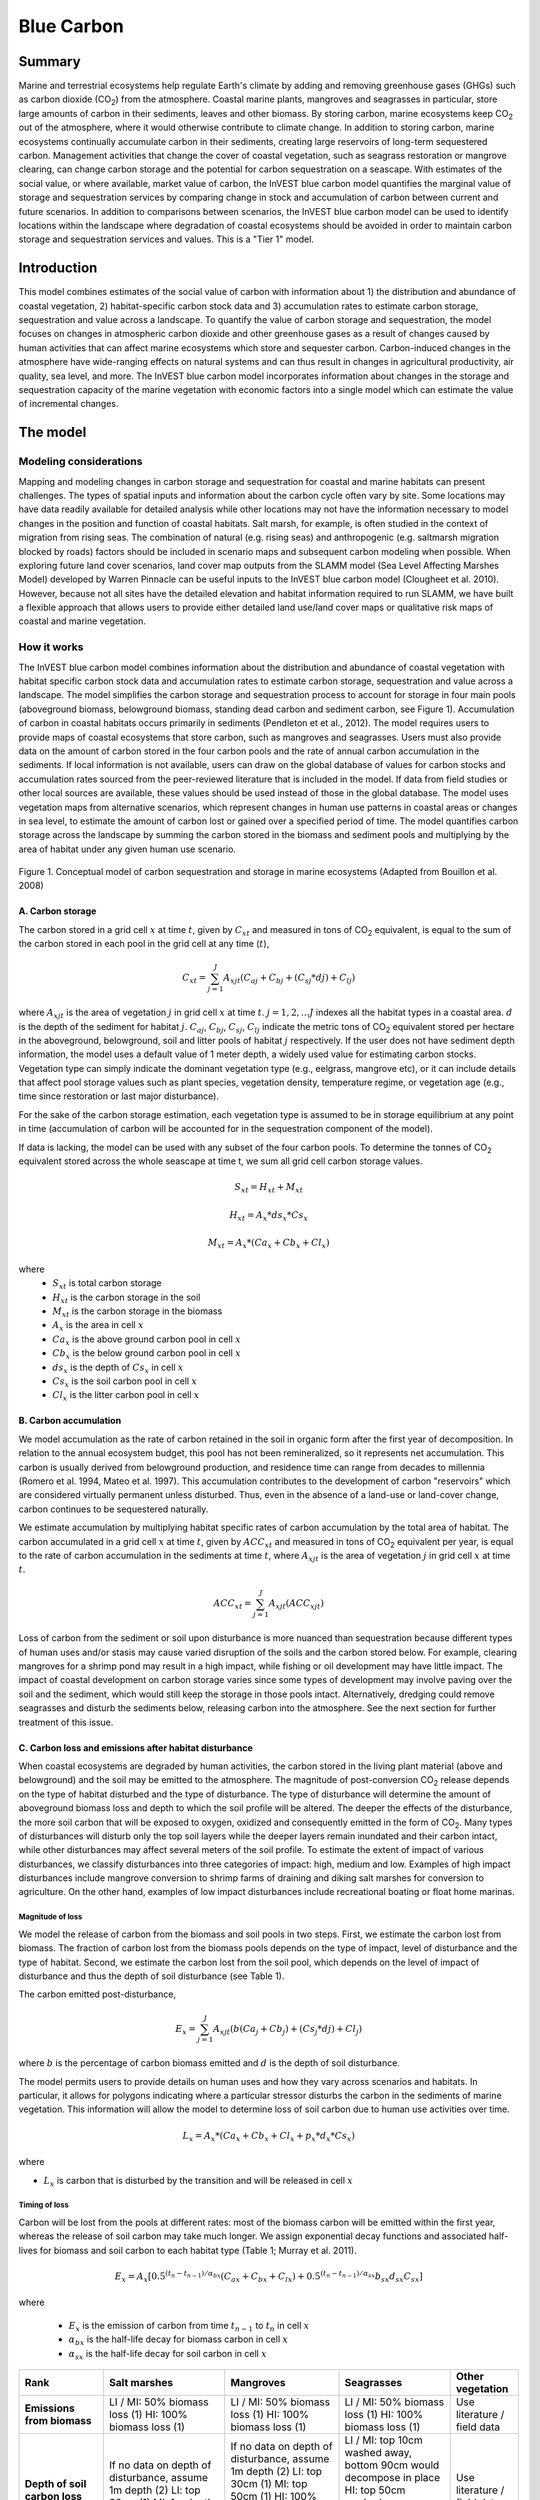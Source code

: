 .. _blue-carbon:

***********
Blue Carbon
***********

Summary
=======
 
Marine and terrestrial ecosystems help regulate Earth's climate by adding and removing greenhouse gases (GHGs) such as carbon dioxide (CO\ :sub:`2`) from the atmosphere.  Coastal marine plants, mangroves and seagrasses in particular, store large amounts of carbon in their sediments, leaves and other biomass. By storing carbon, marine ecosystems keep CO\ :sub:`2` out of the atmosphere, where it would otherwise contribute to climate change.  In addition to storing carbon, marine ecosystems continually accumulate carbon in their sediments, creating large reservoirs of long-term sequestered carbon. Management activities that change the cover of coastal vegetation, such as seagrass restoration or mangrove clearing, can change carbon storage and the potential for carbon sequestration on a seascape.  With estimates of the social value, or where available, market value of carbon, the InVEST blue carbon model quantifies the marginal value of storage and sequestration services by comparing change in stock and accumulation of carbon between current and future scenarios.  In addition to comparisons between scenarios, the InVEST blue carbon model can be used to identify locations within the landscape where degradation of coastal ecosystems should be avoided in order to maintain carbon storage and sequestration services and values.  This is a "Tier 1" model.


Introduction
============

This model combines estimates of the social value of carbon with information about 1) the distribution and abundance of coastal vegetation, 2) habitat-specific carbon stock data and 3) accumulation rates to estimate carbon storage, sequestration and value across a landscape. To quantify the value of carbon storage and sequestration, the model focuses on changes in atmospheric carbon dioxide and other greenhouse gases as a result of changes caused by human activities that can affect marine ecosystems which store and sequester carbon.  Carbon-induced changes in the atmosphere have wide-ranging effects on natural systems and can thus result in changes in agricultural productivity, air quality, sea level, and more. The InVEST blue carbon model incorporates information about changes in the storage and sequestration capacity of the marine vegetation with economic factors into a single model which can estimate the value of incremental changes.


The model
=========
Modeling considerations
-----------------------
Mapping and modeling changes in carbon storage and sequestration for coastal and marine habitats can present challenges.  The types of spatial inputs and information about the carbon cycle often vary by site.  Some locations may have data readily available for detailed analysis while other locations may not have the information necessary to model changes in the position and function of coastal habitats.  Salt marsh, for example, is often studied in the context of migration from rising seas.  The combination of natural (e.g. rising seas) and anthropogenic (e.g. saltmarsh migration blocked by roads) factors should be included in scenario maps and subsequent carbon modeling when possible.  When exploring future land cover scenarios, land cover map outputs from the SLAMM model (Sea Level Affecting Marshes Model) developed by Warren Pinnacle can be useful inputs to the InVEST blue carbon model (Clougheet et al. 2010).  However, because not all sites have the detailed elevation and habitat information required to run SLAMM, we have built a flexible approach that allows users to provide either detailed land use/land cover maps or qualitative risk maps of coastal and marine vegetation.

.. Clougheet et al. (2010) is not cited in the references

How it works
------------
The InVEST blue carbon model combines information about the distribution and abundance of coastal vegetation with habitat specific carbon stock data and accumulation rates to estimate carbon storage, sequestration and value across a landscape.  The model simplifies the carbon storage and sequestration process to account for storage in four main pools (aboveground biomass, belowground biomass, standing dead carbon and sediment carbon, see Figure 1).  Accumulation of carbon in coastal habitats occurs primarily in sediments (Pendleton et et al., 2012).  The model requires users to provide maps of coastal ecosystems that store carbon, such as mangroves and seagrasses.  Users must also provide data on the amount of carbon stored in the four carbon pools and the rate of annual carbon accumulation in the sediments. If local information is not available, users can draw on the global database of values for carbon stocks and accumulation rates sourced from the peer-reviewed literature that is included in the model.  If data from field studies or other local sources are available, these values should be used instead of those in the global database.  The model uses vegetation maps from alternative scenarios, which represent changes in human use patterns in coastal areas or changes in sea level, to estimate the amount of carbon lost or gained over a specified period of time.  The model quantifies carbon storage across the landscape by summing the carbon stored in the biomass and sediment pools and multiplying by the area of habitat under any given human use scenario. 

.. figure:: ./blue_carbon_images/pools.png

Figure 1. Conceptual model of carbon sequestration and storage in marine ecosystems (Adapted from Bouillon et al. 2008)


A.  Carbon storage
^^^^^^^^^^^^^^^^^^
The carbon stored in a grid cell :math:`x` at time :math:`t`, given by :math:`C_xt` and measured in tons of CO\ :sub:`2` equivalent, is equal to the sum of the carbon stored in each pool in the grid cell at any time (:math:`t`),

.. math:: C_{xt} = {\sum^{J}_{j=1}}A_{xjt}(C_{aj} + C_{bj} + (C_{sj} * d{j}) + C_{lj})

where :math:`A_{xjt}` is the area of vegetation :math:`j` in grid cell :math:`x` at time :math:`t`. :math:`j= 1, 2, ...J` indexes all the habitat types in a coastal area. :math:`d` is the depth of the sediment for habitat :math:`j`. :math:`C_{aj}`, :math:`C_{bj}`, :math:`C_{sj}`, :math:`C_{lj}` indicate the metric tons of CO\ :sub:`2` equivalent stored per hectare in the aboveground, belowground, soil and litter pools of habitat :math:`j` respectively. If the user does not have sediment depth information, the model uses a default value of 1 meter depth, a widely used value for estimating carbon stocks. Vegetation type can simply indicate the dominant vegetation type (e.g., eelgrass, mangrove etc), or it can include details that affect pool storage values such as plant species, vegetation density, temperature regime, or vegetation age (e.g., time since restoration or last major disturbance).
 
For the sake of the carbon storage estimation, each vegetation type is assumed to be in storage equilibrium at any point in time (accumulation of carbon will be accounted for in the sequestration component of the model). 
 
If data is lacking, the model can be used with any subset of the four carbon pools. To determine the tonnes of CO\ :sub:`2` equivalent stored across the whole seascape at time t, we sum all grid cell carbon storage values.

.. math:: S_{xt} = H_{xt} + M_{xt}

.. math:: H_{xt} = A_{x}*ds_{x}*Cs_{x}

.. math:: M_{xt} = A_{x}*(Ca_{x} + Cb_{x} + Cl_{x})

where
 * :math:`S_{xt}` is total carbon storage
 * :math:`H_{xt}` is the carbon storage in the soil
 * :math:`M_{xt}` is the carbon storage in the biomass
 * :math:`A_{x}` is the area in cell :math:`x`
 * :math:`Ca_{x}` is the above ground carbon pool in cell :math:`x`
 * :math:`Cb_{x}` is the below ground carbon pool in cell :math:`x`
 * :math:`ds_{x}` is the depth of :math:`Cs_{x}` in cell :math:`x`
 * :math:`Cs_{x}` is the soil carbon pool in cell :math:`x`
 * :math:`Cl_{x}` is the litter carbon pool in cell :math:`x`

B.  Carbon accumulation
^^^^^^^^^^^^^^^^^^^^^^^^

We model accumulation as the rate of carbon retained in the soil in organic form after the first year of decomposition. In relation to the annual ecosystem budget, this pool has not been remineralized, so it represents net accumulation. This carbon is usually derived from belowground production, and residence time can range from decades to millennia (Romero et al. 1994, Mateo et al. 1997). This accumulation contributes to the development of carbon "reservoirs" which are considered virtually permanent unless disturbed. Thus, even in the absence of a land-use or land-cover change, carbon continues to be sequestered naturally. 

We estimate accumulation by multiplying habitat specific rates of carbon accumulation by the total area of habitat. The carbon accumulated in a grid cell :math:`x` at time :math:`t`, given by :math:`ACC_{xt}` and measured in tons of CO\ :sub:`2` equivalent per year, is equal to the rate of carbon accumulation in the sediments at time :math:`t`, where :math:`A_{xjt}` is the area of vegetation :math:`j` in grid cell :math:`x` at time :math:`t`. 

.. math:: ACC_{xt} = {\sum^{J}_{j=1}}A_{xjt}(ACC_{xjt})

Loss of carbon from the sediment or soil upon disturbance is more nuanced than sequestration because different types of human uses and/or stasis may cause varied disruption of the soils and the carbon stored below.  For example, clearing mangroves for a shrimp pond may result in a high impact, while fishing or oil development may have little impact.  The impact of coastal development on carbon storage varies since some types of development may involve paving over the soil and the sediment, which would still keep the storage in those pools intact.  Alternatively, dredging could remove seagrasses and disturb the sediments below, releasing carbon into the atmosphere.  See the next section for further treatment of this issue.


C.  Carbon loss and emissions after habitat disturbance
^^^^^^^^^^^^^^^^^^^^^^^^^^^^^^^^^^^^^^^^^^^^^^^^^^^^^^^
When coastal ecosystems are degraded by human activities, the carbon stored in the living plant material (above and belowground) and the soil may be emitted to the atmosphere. The magnitude of post-conversion CO\ :sub:`2` release depends on the type of habitat disturbed and the type of disturbance. The type of disturbance will determine the amount of aboveground biomass loss and depth to which the soil profile will be altered. The deeper the effects of the disturbance, the more soil carbon that will be exposed to oxygen, oxidized and consequently emitted in the form of CO\ :sub:`2`. Many types of disturbances will disturb only the top soil layers while the deeper layers remain inundated and their carbon intact, while other disturbances may affect several meters of the soil profile. To estimate the extent of impact of various disturbances, we classify disturbances into three categories of impact: high, medium and low. Examples of high impact disturbances include mangrove conversion to shrimp farms of draining and diking salt marshes for conversion to agriculture. On the other hand, examples of low impact disturbances include recreational boating or float home marinas.

Magnitude of loss
"""""""""""""""""
We model the release of carbon from the biomass and soil pools in two steps. First, we estimate the carbon lost from biomass. The fraction of carbon lost from the biomass pools depends on the type of impact, level of disturbance and the type of habitat. Second, we estimate the carbon lost from the soil pool, which depends on the level of impact of disturbance and thus the depth of soil disturbance (see Table 1).

The carbon emitted post-disturbance,

.. math:: E_x = {\sum^{J}_{j=1}}A_{xjt}(b(Ca_{j} + Cb_{j}) + (Cs_{j} * d{j}) + Cl_{j})

where :math:`b` is the percentage of carbon biomass emitted and :math:`d` is the depth of soil disturbance.

The model permits users to provide details on human uses and how they vary across scenarios and habitats.  In particular, it allows for polygons indicating where a particular stressor disturbs the carbon in the sediments of marine vegetation.  This information will allow the model to determine loss of soil carbon due to human use activities over time.


.. math:: L_x = A_{x}*(Ca_{x} + Cb_{x} +Cl_{x}+p_{x}*d_{x}*Cs_{x})

where

* :math:`L_x` is carbon that is disturbed by the transition and will be released in cell :math:`x`


Timing of loss
""""""""""""""
Carbon will be lost from the pools at different rates: most of the biomass carbon will be emitted within the first year, whereas the release of soil carbon may take much longer. We assign exponential decay functions and associated half-lives for biomass and soil carbon to each habitat type (Table 1; Murray et al. 2011).

.. math:: E_x = A_{x}[0.5^{(t_n-t_{n-1})/\alpha_{bx}} (C_{ax} + C_{bx} + C_{lx})+0.5^{(t_n-t_{n-1})/\alpha_{sx}}b_{sx} d_{sx} C_{sx}]

where

 * :math:`E_x` is the emission of carbon from time :math:`t_{n-1}` to :math:`t_n` in cell :math:`x`
 * :math:`\alpha_{bx}` is the half-life decay for biomass carbon in cell :math:`x`
 * :math:`\alpha_{sx}` is the half-life decay for soil carbon in cell :math:`x`

 
+------------------------------------+----------------------------------------------------------------------------------------------------+----------------------------------------------------------------------------------------------------------------------------------------------------+----------------------------------------------------------------------------------------------------------------------------------------+--------------------------------------+
| Rank                               | Salt marshes                                                                                       | Mangroves                                                                                                                                          | Seagrasses                                                                                                                             | Other vegetation                     |
+====================================+====================================================================================================+====================================================================================================================================================+========================================================================================================================================+======================================+
| **Emissions from biomass**         | LI / MI: 50% biomass loss (1) HI: 100% biomass loss (1)                                            | LI / MI: 50% biomass loss (1) HI: 100% biomass loss (1)                                                                                            | LI / MI: 50% biomass loss (1) HI: 100% biomass loss (1)                                                                                | Use literature / field data          |
+------------------------------------+----------------------------------------------------------------------------------------------------+----------------------------------------------------------------------------------------------------------------------------------------------------+----------------------------------------------------------------------------------------------------------------------------------------+--------------------------------------+
| **Depth of soil carbon loss**      | If no data on depth of disturbance, assume 1m depth (2) LI: top 30cm (1) MI: 1m depth HI: 1.5m (3) | If no data on depth of disturbance, assume 1m depth (2) LI: top 30cm (1) MI: top 50cm (1) HI: 100% loss from top 30cm, 35% loss from 30cm-1.5m (1) | LI / MI: top 10cm washed away, bottom 90cm would decompose in place HI: top 50cm washed away, second 50cm would decompose in place (2) | Use literature / field data          |
+------------------------------------+----------------------------------------------------------------------------------------------------+----------------------------------------------------------------------------------------------------------------------------------------------------+----------------------------------------------------------------------------------------------------------------------------------------+--------------------------------------+
| **Rate of decay (over 25 years)**  | Soil half-life: 7.5 yrs (2) Biomass half-life: 6 months (2)                                        | Soil half-life: 7.5 yrs (2) Biomass half-life:  15 yrs, but assume 75% is released immediately from burning (2)                                    | Soil half-life: 1 yr (2) Biomass half-life: 100 days (2)                                                                               | Use literature / field data          |
+------------------------------------+----------------------------------------------------------------------------------------------------+----------------------------------------------------------------------------------------------------------------------------------------------------+----------------------------------------------------------------------------------------------------------------------------------------+--------------------------------------+
| **Accumulation in biomass**        | S:  M:  F:                                                                                         | S:  M:  F:                                                                                                                                         | S:  M:  F:                                                                                                                             | Use literature / field data          |
+------------------------------------+----------------------------------------------------------------------------------------------------+----------------------------------------------------------------------------------------------------------------------------------------------------+----------------------------------------------------------------------------------------------------------------------------------------+--------------------------------------+
| **Accumulation in sediments**      | S:  M:  F:                                                                                         | S:  M:  F:                                                                                                                                         | S:  M:  F:                                                                                                                             | Use literature / field data          |
+------------------------------------+----------------------------------------------------------------------------------------------------+----------------------------------------------------------------------------------------------------------------------------------------------------+----------------------------------------------------------------------------------------------------------------------------------------+--------------------------------------+
| **Methane emissions**              | 1.85 T CO\ :sub:`2`e/ha/yr (4)                                                                     | 0.4 t CO\ :sub:`2`/ha/yr                                                                                                                           | negligible                                                                                                                             | Use literature / field data          |
+------------------------------------+----------------------------------------------------------------------------------------------------+----------------------------------------------------------------------------------------------------------------------------------------------------+----------------------------------------------------------------------------------------------------------------------------------------+--------------------------------------+


Table 1: Default decay rates as a result of low (LI), medium (MI) and high (HI) impact activities to salt marshes, mangroves and seagrasses along with accumulation rates slow (S), moderate (M) and fast (F).

References:

1. Donato, D. C., Kauffman, J. B., Murdiyarso, D., Kurnianto, S., Stidham, M., & Kanninen, M. (2011). Mangroves among the most carbon-rich forests in the tropics. Nature Geoscience, 4(5), 293 - 297. doi:10.1038/ngeo1123
2. Murray, B., Pendleton, L., Jenkins, A., & Sifleet, S. (2011). Green Payments for Blue Carbon, 1-50.
3. Crooks, S., D. Herr, J. Tamelander, D. Laffoley, and J. Vandever. 2011. "Mitigating Climate Change through Restoration and Management of Coastal Wetlands and Near-shore Marine Ecosystems: Challenges and Opportunities." Environment Department Paper 121, World Bank, Washington, DC.
4. Krithika, K., R. Purvaja, and R. Ramesh. 2008. Fluxes of methane and nitrous oxide from an Indian mangrove. Current Science 94(2): 218-224.
5. [JOEY TO LOCATE ADDITIONAL REFERENCES FOR ACCUMULATION IN BIOMASS AND SEDIMENTS]


Transition Storage
""""""""""""""""""

Different land use / land cover maps (LULC) are the inputs that drive change in carbon from one time period to the next.  The user will need a land change model (e.g., SLAMM), a scenario assessment tool, or some other method for creating future maps of coastal and marine habitats.  The user will specify which LULC classes store carbon.   To assess change in carbon due to accumulation and loss, the user must provide land cover maps at various snapshots over the analysis time period (:math:`t_{0}`, :math:`t_{1}`, ..., :math:`t_{t}`).  By drawing from user-provided transition information, the model can identify when development and other stressors (dredging, sea-level rise, etc.) disturb carbon stored by coastal vegetation.  The model will count carbon stocks in the vegetation and sediments at each time period and then identify and adjust for accumulation and loss of carbon over time.

The model requires a pre-processing step in order to create a transition matrix for all the potential LULC conversions occuring during each time period.  For each pixel in the study area, the pre-processing tool will compare the LULC class present at :math:`t_{0}` and then :math:`t_{1}` in order to identify the entire domain of transitions.  If a transition from one LULC class to another does not occur during any of the time steps, the tool will populate the cell with "None".  For cells in the matrix where transitions occur, the tool will provide "+" or "-" as default based on general rules of thumb.  For example, if a salt marsh pixel in :math:`t_{0}` is converted to development in :math:`t_{1}` then the cell will contain a "-" (vegetation to development will most likely result in a loss of carbon).  On the other hand, if a mangrove remains a mangrove over this same time period then this cell will contain "+".  It is likely that a mangrove that remains a mangrove will accumulate carbon in its soils and biomass.  These assumptions of directionality by the tool can be edited by the user before running the blue carbon model.  

The pre-processor can also assist the user in providing more detailed transitions that result in varying degrees of accumulation or emissions.   For example, a user may only provide one development class in a LULC map.  However, some development may disturb soil carbon more than others.  By separating out these two development types, the model will be able to more accurately quantify and map changes in carbon as a result of natural and anthropogenic factors.  Similarly, different species of mangroves may accumulate soil carbon at different rates.  If this information is known, it is important to provide this species distinction in the LULC maps and then the accumulation rate in the transition matrix.

[Note for GV: The math from all the biophysical sections needs to be combined into a sensible format that displays the total sequestration (per cell) as a function of both accumulation and land use change for the entire time horizon t = {0, ..., T}. Given that there are more moving parts for this model than the terrestrial model, it would be nice to have a diagram of the model and how inputs turn into outputs.]

.. math:: S_{xt} = H_{xt} + M_{xt}

.. math:: H_{xt} = A_{x}*d_{sx}*C_{sx} + R_{xt}

.. math:: R_{xt}) = (1-p_x)*H_{xt}

where
 * :math:`S_{xt}` is the carbon storage at time :math:`t` in cell :math:`x`
 * :math:`H_{xt}` is the carbon storage at the soil in time :math:`t` in cell :math:`x`
 * :math:`R_{xt}` is the residual carbon left in the soil after a transition in cell :math:`x`
 * :math:`A_{x}` is the area in cell :math:`x`
 * :math:`ds_{x}` is the depth of :math:`C_{s}` in cell :math:`x`
 * :math:`Cs_{x}` is the soil carbon pool in cell :math:`x`
 * :math:`p_{x}` is the portion of soil carbon not disturbed by the transition in cell :math:`x`


D.  Valuation
^^^^^^^^^^^^^

The valuation option for the blue carbon model estimates the economic value of sequestration (not storage) as a function of the amount of carbon sequestered, the monetary value of each unit of carbon, a discount rate, and the change in the value of carbon sequestration over time. The value of sequestered carbon is dependent on who is making the decision to change carbon emissions, and falls into two categories: social and private. If changes in carbon emissions are due to public policy, such as zoning coastal areas for development, then decisionmakers should weigh the benefits of development against the social losses from carbon emissions. Because local carbon emissions affect the atmosphere at a global scale, the social cost of carbon (SCC) is commonly calculated at a global scale (USIWGSCC, 2010). Efforts to calculate the social cost of carbon have relied on multiple integrated assessment models such as FUND (http://www.fund-model.org/), PAGE (Hope, 2011), DICE and RICE (http://www.econ.yale.edu/~nordhaus/homepage/dicemodels.htm). The US Interagency Working Group on the Social Cost of Carbon has synthesized the results of some of these models and gives guidance for the appropriate SCC through time for three different discount rates (USIWGSCC, 2010; 2013). If your research questions lead you to a social cost of carbon approach, it is strongly recommended to consult this guidance. The most relevant considerations for applying SCC valuation based on the USIWGSCC approach in InVEST are the following:

- The discount rate that you choose for your application must be one of the three options in the report (2.5%, 3%, or 5%). In the context of policy 
  analysis, discount rates reflect society's time preferences. For a primer on social discount rates, see Baumol (1968).
- Since the damages incurred from carbon emissions occur beyond the date of their initial release into the atmosphere, the damages from emissions in
  any one period are the sum of future damages, discounted back to that point. I.e. to calculate the SCC for emissions in 2030, the present value (in 2030) of the sum of future damages (2030 onward) is needed. This means that the SCC in any future period is a function of the discount rate, and therefore there are different SCC schedules (price list) for different discount rates. Your choice of an appropriate discount rate for your context will therefore determine the appropriate SCC schedule choice. 
- The InVEST model does not currently allow you to import a price schedule, but rather asks for a current SCC and a rate of inflation. Since the 
  USIWGSCC report lists prices at different time points in the future, you could perform a simple linear interpolation of prices to establish the inflation rate.    

An alternative to SCC is the market value of carbon credits approach. If the decisionmaker is a private entity, such as an individual or a corporation, they may be able to monitize their landuse decisions via carbon credits. Markets for carbon are currently operating across several geographies and new markets are taking hold in Australia, California, and Quebec (World Bank, 2012). These markets set a cap of total emissions of carbon and require that emitters purchase carbon credits to offset any emissions. Conservations efforts that increase sequestration can be leveraged as a means to offset carbon emissions and therefore sequestered carbon can potentially be monitized at the price established in a carbon credit market. The means for monetizing carbon offsets depends critically on the specific rules of each market, and therefore it is important to determine whether or not your research context allows for the sale of sequestration credits into a carbon market. It is also important to note that the idiosyncracies of market design drive carbon credit prices observed in the market and therefore prices do not necessarily reflect the social damages from carbon. 

  
Valuation Function 
""""""""""""""""""

.. math:: V_{x} = \sum_{t=0}^{T} \frac{p_t (C_{t,x} - C_{t-1,x}}{(1+d)^t}

where 

 * :math:`T` is the number of years between the current date and the end of the habitat change
 * :math:`p_t` is the price of carbon at time :math:`t`
 * :math:`C_{t,x}` is the carbon stock on pixel :math:`x` at time :math:`t`
 * and :math:`d` is the discount rate

 
Limitations and simplifications
===============================
In the absence of detailed knowledge on the carbon dynamics in coastal and marine systems, we take the simplest accounting approach and draw on published carbon stock datasets from neighboring coastlines.  We use carbon estimates from the most extensive and up-to-date published global datasets of carbon storage and accumulation rates (e.g., Fourqurean et al. 2012 & Silfeet et al. 2011).

 * We assume all storage and accumulation occurrs in the aboveground biomass and sediments.
 * We ignore increases in stock and accumulation with growth and aging of habitats.
 * We assume that carbon is stored and accumulated linearly through time between the current and future scenarios.
 * We assume that some human activities that may degrade coastal ecosystems do not disturb carbon in the sediments.
 * While the social cost of carbon estimates represent the state of the art in linking climatic factors to the global economy they are subject to an array of limitations and simplifications.


Data Needs
==========

Biophysical Inputs
------------------

The following are the data needs for the InVEST blue carbon model.  The model is distributed with default arguments which are defaulted in the following parameters on the tool's first run.

 * **Workspace**: The directory to hold output and intermediate results of the particular model run. After the model run is completed the output will be located in this directory.

 * **Maps of coastal and marine vegetation**: for current (:math:`t_{0}`) and future (:math:`t_{1}`) (e.g., mangroves, salt marshes, seagrasses).  These maps must be raster format (ESRI grid or geoTIF).

 * **Carbon pools and storage table by land use/ land cover type**: containing information on carbon storage in biomass (tons of CO\ :sub:`2` e/ha), sediments (tons of CO\ :sub:`2` e/ha) and depth (in meters) of sediments for each type of coastal and marine vegetation.  

 * **Year of current land cover map**: (:math:`t_{0}`)
 
 * **Year of future land cover map**: (:math:`t_{1}`) Model requires this and the previous input in order to determine length of time (number of years; (:math:`t_{1}` - :math:`t_{0}`) of the analysis and multiplies this value by the user-specified accumulation rates indicated by input #6.  If the user is interested in only standing stock of carbon at :math:`t_{1}`, then this input is optional.  Valuation, however, is not possible without estimates for :math:`t_{1}` (future scenario).
 
 * **Transition matrix**: indicating the accumulation and loss of carbon in aboveground biomass and sediments based on transitions in land use/land cover (LULC) from :math:`t_{0}` to :math:`t_{1}`.

[INSERT SCREENSHOT OF FINAL INTERFACE]


Economic Inputs
---------------

Data on the market or social value of sequestered carbon and its annual rate of change and a discount rate can be used in an optional model that estimates the value of this ecosystem service. 

The value of carbon sequestration over time is given by:

 * **Value of a sequestered ton of carbon**: (:math:`V` in the equation above), in dollars per metric ton of elemental carbon (not CO\ :sub:`2`, which is heavier, so be careful to get units right! If the social value of CO\ :sub:`2` e is $Y per metric ton, then the SCC is $(3.67*Y) per metric ton.

 * **Discount rate**: (:math:`r` in the equation above), which reflects time preferences for immediate benefits over future benefits. If the rate is set equal to 0% then monetary values are not discounted.

 * **Annual rate of change in the price of carbon**: (:math:`c` in the equation below), which adjusts the value of sequestered carbon as the impact of emissions on expected climate change-related damages changes over time.

[INSERT SCREENSHOT OF FINAL INTERFACE]


Running the Model
=================

Pre-Processor
-------------
To run the InVEST blue carbon pre-processor tool double click *invest_blue_carbon_preprocessor.exe* located in the folder entitled *invest-3* in the InVEST installation directory. Click the *Run* button to start the model.  A successful run will be indicated in the window and a file explorer will open containing the results.

 * **Workspace**: The directory to hold output and intermediate results from the tool. After the run is completed the output will be located in this directory.
 
 * **Preprocessor key**: This is the default key for ranking different degrees of accumulation and decay as a result of LULC transitions.  It should be left as is.
 
 * **LULC**: Provide all the LULC time steps for your particular analysis.
 
 * **Labels**: Indicate which column headers in the carbon.csv indicate LULC ID, name and vegetation type.
 

Core Model
----------
To run the InVEST blue carbon model double click *invest_blue_carbon.exe* located in the folder entitled *invest-3* in the InVEST installation directory.  The main interface indicates the required and optional input arguments as described in the **Data Needs** section above.  Click the *Run* button to start the model.  A successful run will be indicated in the window and a file explorer will open containing the results.

If you encounter any errors please post to the user's support forum at http://ncp-yamato.stanford.edu/natcapforums.

 * **Workspace**: The directory to hold output and intermediate results of the particular model run. After the model run is completed the output will be located in this directory. To run multiple scenarios, create a new workspace for each scenario.
 
 * **LULC Time 0**: The land use land cover raster for time 0.
 
 * **Year**: The year of LULC Time 0
 
 * **LULC Time 1**: The land use land cover raster for time 1 ``(optional -- required for valuation)``.
 
 * **Year**: The year of LULC Time 1 ``(optional -- required for private market valuation)``
 
 * **Carbon pools:** A table of LULC classes, containing data on carbon in metric tons per hectacre \( t ha\ :sup:`-1`\) stored in each of the four fundamental pools for each LULC class. Carbon storage data can be collected from field estimates from local plot studies, extracted from meta-analyses on specific habitat types or regions, or found in general published tables (e.g., IPCC, see Appendix). If information on some carbon pools is not available, pools can be estimated from other pools, or omitted by leaving all values for the pool equal to 0.  Additionally, there must be columns for soil depth.
 
 * **Transition matrix**: The transition matrix contains transition coefficients for the rate change in carbon from time 0 to time 1.
 
 * **Price in term of metric tons of** ``(optional -- required for valuation)``: This is whether the price per metric ton is in terms of elemental carbon or CO\ :sub:`2` which is heavier.
 
 * **Value of Carbon** ``(optional -- required for valuation)``: The social cost of carbon or private market value for carbon in United States dollars.
 
 * **Discount Rate** ``(optional -- required for valuation)``: The discount rate reflects time preferences for immediate benefits over future benefits. If the rate is set equal to 0% then monetary values are not discounted.
 
 * **Annual rate of change in price of Carbon** ``(optional -- required for valuation)``: This adjusts the value of sequestered carbon as the impact of emissions on expected climate change-related damages changes over time. 

.. I removed the SCC price schedule material and reformatted the rest of the doc to use the terrestrial carbon valuation framework
 
Interpreting Results
====================

Model Ouputs
------------

Output folder
^^^^^^^^^^^^^

 * ``[time 1]_total.tif``: The output raster indicating the total carbon from all sources in metric tons for time 1.
 * ``[time 2]_total.tif``: The output raster indicating the total carbon from all sources in metric tons for time 2.
 * ``sequest_[time 1]_[time t].tif``: The output raster indicating the net carbon storage and loss in metric tons from time 1 to time t. 
 * ``valuation.tif``: The output raster indicating the value in user-defined monetary units (e.g. USD). 
 * ``total_bio_acc_[time 1]_[time t].tif``: The output raster indicating the total biomass accumulation from time 1 to time t.  
 * ``total_bio_dis_[time 1]_[time t].tif``: The output raster indicating the total biomass disturbance from time 1 to time t.
 * ``total_soil_acc_[time 1]_[time t].tif``: The output raster indicating the total soil accumulation for from time 1 to time t.
 * ``total_soil_dis_[time 1]_[time t].tif``: The output raster indicating the total soil disturbance for from time 1 to time t.
 * ``depth.tif``: The output raster indicating the depth of soil in meters.
 * ``magnitude.tif``: The output raster indicating the emission of carbon in metric tons.
 * ``timing.tif``: The output raster indicating the metric tons of carbon emitted over the course of the transition.

 
intermediate folder
^^^^^^^^^^^^^^^^^^^ 

 * ``[time 1]_base_above.tif``: The output raster indicating the carbon from above ground in metric tons for time 1.
 * ``[time 1]_base_below.tif``: The output raster indicating the carbon from below ground in metric tons for time 1.
 * ``[time 1]_base_biomass.tif``: The output raster indicating the carbon from above and below ground biomass in metric tons for time 1.
 * ``[time 1]_base_litter.tif``: The output raster indicating the carbon from litter in metric tons for time 1.
 * ``[time 1]_base_soil.tif``: The output raster indicating the carbon from soil in metric tons for time 1.
 
 * ``[time 1]_[time 2]_acc_bio_co.tif``: The output raster indicating the transition coefficent for biomass accumulation betweeen LULC from time 1 to time 2. 
 * ``[time 1]_[time 2]_dis_bio_co.tif``: The output raster indicating the transition coefficent for biomass disturbance betweeen LULC from time 1 to time 2.
 * ``[time 1]_[time 2]_acc_soil_co.tif``: The output raster indicating the transition coefficent for soil accumulation betweeen LULC from time 1 to time 2.
 * ``[time 1]_[time 2]_dis_soil_co.tif``: The output raster indicating the transition coefficent for soil disturbance betweeen LULC from time 1 to time 2.
 
 * ``[time 2]_adj_above.tif``: The output raster indicating the carbon from above ground in metric tons for time 2.
 * ``[time 2]_adj_below.tif``: The output raster indicating the carbon from below ground in metric tons for time 2.
 * ``[time 2]_adj_biomass.tif``: The output raster indicating the carbon from above and below ground biomass in metric tons for time 2.
 * ``[time 2]_base_litter.tif``: The output raster indicating the carbon from litter in metric tons for time 2.
 * ``[time 2]_adj_soil.tif``: The output raster indicating the carbon from soil in metric tons for time 2. 
 

 
Case example illustrating results
=================================

Freeport, Texas
---------------

Summary
^^^^^^^

Over the next 100 years, the US Gulf coast has been identified as susceptible to rising sea levels.  The use of the InVEST blue carbon model serves to identify potential changes in the standing stock of carbon in coastal vegetation that sequester carbon.  This approach in Freeport, TX was made possible with rich and resolute elevation and LULC data sets.  We used a 10-meter DEM with sub-meter vertical accuracy to model marsh migration and loss over time as a result of sea level rise using Warren Pinnacle's SLAMM (Sea Level Affected Marsh Model).  Outputs from SLAMM serve as inputs to the InVEST blue carbon model which permits the tool to map, measure and value carbon sequestration and emissions resulting from coastal land cover change over a 94-year period.
 
The Sea Level Affecting Marshes Model (SLAMM: http://www.warrenpinnacle.com/prof/SLAMM/) models changes in the distribution of 27 different coastal wetland habitat types in response to sea-level rise.  The model relies on the relationship between tidal elevation and coastal wetland habitat type, coupled with information on slope, land use, erosion and accretion to predict changes or loss of habitat.  SLAMM outputs future habitat maps for user-defined time steps and sea-level rise scenarios. These future habitat maps can be utilized with InVEST service models to evaluate resultant changes in ecosystem services under various sea-level rise scenarios (e.g. 1 m SLR by 2100).
 
For example, SLAMM was used to quantify differences in carbon sequestration over a range of sea-level rise projections in Galveston Bay, Texas, USA.  First, SLAMM was used to map changes in the distribution of coastal wetland habitat over time under different sea-level rise projections.  Then, the InVEST blue carbon model was used to evaluate changes in carbon sequestration associated with predicted changes in habitat type.  The 27 land-cover classes modeled by SLAMM were condensed into a subset relevant to carbon sequestration and converted from ASCII to raster format for use with InVEST.  SLAMM results produced LULC maps of future alternative scenarios over 25-year time slices beginning in 2006 and ending in 2100.  The following figure depicts 2006 LULC and a table of disaggregated land class types.

[INSERT FIGURE 1 FROM FREEPORT CASE STUDY]

Figure CS1. Current (2006) LULC map for Freeport, Texas

Carbon stored in the sediment ('soil' pool) was the focus of the biophysical analysis.  The vast majority of carbon is sequestered in this pool by coastal and marine vegetation.  See the case study limitations for additional information.  To produce maps of carbon storage at the different 25-year time steps, we used the model to perform a simple "look-up" to determine the amount of carbon per 10-by-10 meter pixel based on known storage rates from sampling in the Freeport area (Chmura et al. 2003).
 
Next, we provide the InVEST model with a transition matrix in order to identify the amount of carbon gained or lost over each 25-year tiume step.  Annual accumulation rates in salt marsh were also obtained from Chmura et al. (2003).  When analyzing the time period from 2025 to 2050, we assume :math:`t_{1}` = 2025 and :math:`t_{2}` = 2050.  We identify all the possible transitions that will result in either accumulation or loss of carbon.  The model compares the two LULC maps (:math:`t_{1}` and :math:`t_{2}`) to identify which pixels transitioned.  We apply these transformations to the standing stock of carbon which is the running carbon tally at :math:`t_{1}` (2025).  Once these adjustments are complete, we have a new map of standing carbon for :math:`t_{2}` (2050).  We repeat this step for the next time period where :math:`t_{2}` = 2050 and :math:`t_{3}` = 2075.  This process was repeated until 2100.  The model produces spatially explicit depictions of net sequestration over time as well as summaries of net gain/emission of carbon for the two scenarios at each 25-year time step.  This information was used to determine during which time period for each scenario the rising seas and resulting marsh migration led to net emissions for the study site and the entire Freeport area.

+------------------------------------------+----------------------------+-------------------------+
| Time Period                              | Scenario #1: No Management | Scenario #2: High Green |
+==========================================+============================+=========================+
|  2006-2025 (:math:`t_{0}`-:math:`t_{1}`) | +4,031,180                 | +4,172,370              |
+------------------------------------------+----------------------------+-------------------------+
|  2025-2050 (:math:`t_{1}`-:math:`t_{2}`) | -1,170,580                 | +684,276                |
+------------------------------------------+----------------------------+-------------------------+
|  2050-2075 (:math:`t_{2}`-:math:`t_{3}`) | -7,403,690                 | -5,525,100              |
+------------------------------------------+----------------------------+-------------------------+
|  2075-2100 (:math:`t_{3}`-:math:`t_{4}`) | -7,609,020                 | -8,663,600              |
+------------------------------------------+----------------------------+-------------------------+
|  100-Year Total:                         | -12,152,100                | -9,332,050              |
+------------------------------------------+----------------------------+-------------------------+

Table CS1. Net carbon sequestration and emissions for each 25-year time period for the two scenarios of the entire Freeport study area.


[INSERT FIGURE 2 FROM FREEPORT CASE STUDY]


Figure CS2. Carbon emissions (red) and sequestration (blue) from 2006 to 2100 for the two scenarios of the entire Freeport study area.

The following is table summarizing how the main inputs, where they were obtained and how they were used in the model:

+--------------------------------------------+--------------------------------------------------+-----------------------------------------------------------------------------------------------------------------------------------------------------------------------------------------------------------------------------------------------------------------------------------------------------------------------------------------------------------------------------------------------------------------------------------------------------------------------------------------------------------------------------------------------------------------------------------------------------------------------------------+
| Input                                      | Source                                           | Use in the InVEST blue carbon model                                                                                                                                                                                                                                                                                                                                                                                                                                                                                                                                                                                               |
+============================================+==================================================+===================================================================================================================================================================================================================================================================================================================================================================================================================================================================================================================================================================================================================================+
| DEM                                        | USGS                                             | DEM was needed to produce the future LULC maps using the SLAMM tool.                                                                                                                                                                                                                                                                                                                                                                                                                                                                                                                                                              |
+--------------------------------------------+--------------------------------------------------+-----------------------------------------------------------------------------------------------------------------------------------------------------------------------------------------------------------------------------------------------------------------------------------------------------------------------------------------------------------------------------------------------------------------------------------------------------------------------------------------------------------------------------------------------------------------------------------------------------------------------------------+
| Land use / land cover (LULC)               | USGS/NOAA                                        | Salt marshes store carbon in biomass and soils.  We utilized maps showing the current distribution of salt marshes to establish a baseline coverage of marshes from which we estimate aboveground biomass and soil carbon.                                                                                                                                                                                                                                                                                                                                                                                                        |
+--------------------------------------------+--------------------------------------------------+-----------------------------------------------------------------------------------------------------------------------------------------------------------------------------------------------------------------------------------------------------------------------------------------------------------------------------------------------------------------------------------------------------------------------------------------------------------------------------------------------------------------------------------------------------------------------------------------------------------------------------------+
| Carbon stock in salt marsh systems         | Natural Capital Project literature review        | Carbon storage was calculated by summing the carbon stored in biomass and sediments.  Carbon stocks were calculated for all of the areas of functional salt marsh in the study region (Chmura et al. 2003).                                                                                                                                                                                                                                                                                                                                                                                                                       |
+--------------------------------------------+--------------------------------------------------+-----------------------------------------------------------------------------------------------------------------------------------------------------------------------------------------------------------------------------------------------------------------------------------------------------------------------------------------------------------------------------------------------------------------------------------------------------------------------------------------------------------------------------------------------------------------------------------------------------------------------------------+
| Social value of carbon in 2006 US $        | USIWGSCC 2010                                    | The "social cost of carbon" (SCC) is an estimate of the monetized damages associated with an incremental increase in carbon emissions in a given year.  It is intended to include (but is not limited to) changes in net agricultural productivity, human health, property damages from increased flood risk, and the value of ecosystem services.  The social cost of carbon is useful for allowing institutions to incorporate the social benefits of reducing carbon dioxide (CO\ :sub:`2`) emissions into cost benefit analyses of management actions that have small, or "marginal," impacts on cumulative global emissions. |
+--------------------------------------------+--------------------------------------------------+-----------------------------------------------------------------------------------------------------------------------------------------------------------------------------------------------------------------------------------------------------------------------------------------------------------------------------------------------------------------------------------------------------------------------------------------------------------------------------------------------------------------------------------------------------------------------------------------------------------------------------------+
| Discount rate                              | USIWGSCC 2010                                    | This discount rate reflects society's preferences for short run versus long term consumption.  Since carbon dioxide emissions are long-lived, subsequent damages occur over many years.  We use the discount rate to adjust the stream of future damages to its present value in the year when the emissions were changed (e.g., the climate adaptation scenarios were implemented).                                                                                                                                                                                                                                              |
+--------------------------------------------+--------------------------------------------------+-----------------------------------------------------------------------------------------------------------------------------------------------------------------------------------------------------------------------------------------------------------------------------------------------------------------------------------------------------------------------------------------------------------------------------------------------------------------------------------------------------------------------------------------------------------------------------------------------------------------------------------+

Table CS2. Input summary table for using InVEST blue carbon model in Freeport, Texas

Limitations
^^^^^^^^^^^
 * This analysis did not model change in carbon resulting from growth or loss of aboveground biomass of coastal and marine vegetation.
 * While the spatial resolution of the LULC maps produced by SLAMM was very high (10 meters), the temporal resolution provided by SLAMM was quite coarse (25-year time steps).  The carbon cycle is a dynamic process.  By analyzing change over 25-year time periods, we ignore any changes that are not present at the start and end of each time step.

 
References
==========

Baumol, W. (1968). "On the social rate of discount." American Economic Review, 58(4): 788-802.  

Bouillon, S. et al. (2008). "Mangrove production and carbon sinks: a revision of global budget estimates." Global Biogeochemical Cycles, 22(2), GB2013.

Chmura, G. L., S. C. Anisfeld, et al. (2003). "Global carbon sequestration in tidal, saline wetland soils." Global Biogeochemical Cycles 17(4): 1-12. 

Clough, J. S., Park, R., and Fuller, R. (2010). "SLAMM 6 beta Technical Documentation."  Available
at http://warrenpinnacle.com/prof/SLAMM. 

Fourqurean, James W., et al. (2012) "Seagrass ecosystems as a globally significant carbon stock." Nature Geoscience 5.7: 505-509.

Hope, Chris. (2011) “The PAGE09 Integrated Assessment Model: A Technical Description.” Cambridge Judge Business School Working Paper No. 4/2011 (April). Available at: http://www.jbs.cam.ac.uk/research/working_papers/2011/wp1104.pdf

Pendleton, L., Donato, D., Murray, B., Crooks, S., Jenkins, W., et al. (2012) Estimating Global “Blue Carbon” Emissions from Conversion and Degradation of Vegetated Coastal Ecosystems. PLoS ONE 7(9).

Sifleet, S., Pendleton, L., and B. Murray. (2011). "State of the Science on Coastal Blue Carbon." Nicolas Institute Report, 1 - 43.

United States, Interagency Working Group on Social Costs of Carbon. (2010). "Technical Support Document: Social Cost of Carbon for Regulatory Impact Analysis Under Executive Order 12866." Available at: http://www.epa.gov/otaq/climate/regulations/scc-tsd.pdf

United States, Interagency Working Group on Social Costs of Carbon. (2013). "Technical Update of the Social Cost of Carbon for Regulatory Impact Analysis Under Executive Order 12866." Available at: http://www.whitehouse.gov/sites/default/files/omb/inforeg/social_cost_of_carbon_for_ria_2013_update.pdf

World Bank. (2012). State and Trends of the Carbon Market 2012. Washington DC: The World Bank. 133 pp.

[Add link to WWF/NatCap Climate Adaptation report for IDB]
